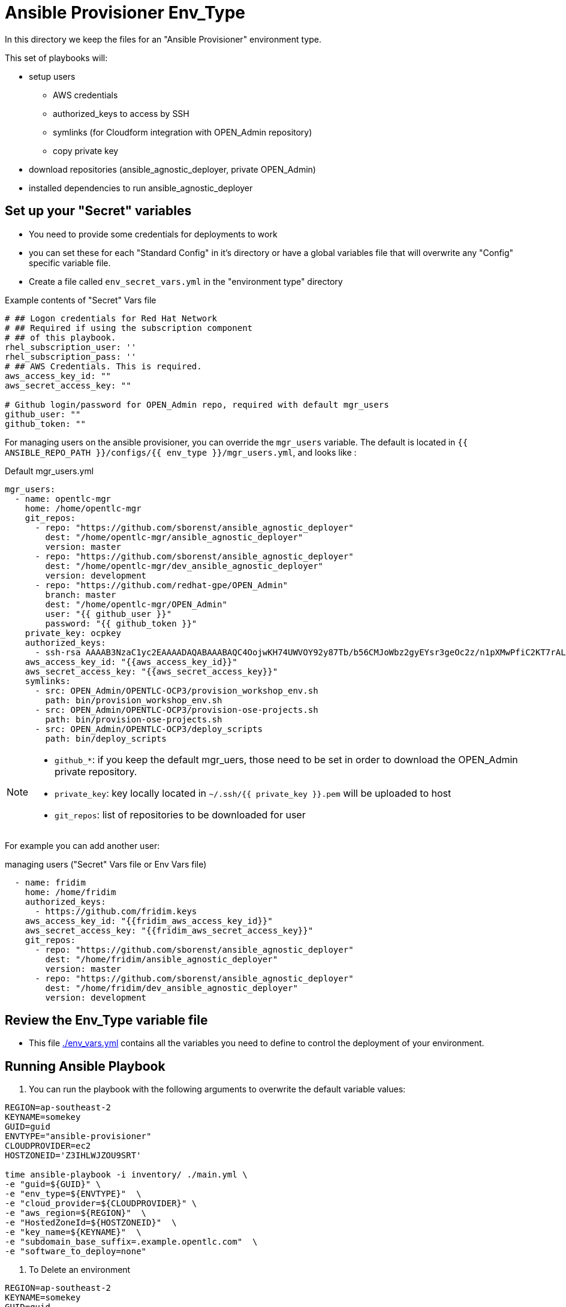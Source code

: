 = Ansible Provisioner Env_Type

In this directory we keep the files for an "Ansible Provisioner" environment type.

This set of playbooks will:

- setup users
* AWS credentials
* authorized_keys to access by SSH
* symlinks (for Cloudform integration with OPEN_Admin repository)
* copy private key
- download repositories (ansible_agnostic_deployer, private OPEN_Admin)
- installed dependencies to run ansible_agnostic_deployer

//
// we create folders, yml files, and other items we want to over ride default variables.
//
// For example, we will include things such as ec2 instance names, secret
// variables such as private/public key pair information, passwords, etc.
//
// Eventually, all sensitive information will be encypted via Ansible Vault. The
// inclusion as well as instructions on doing this will be included in a later
// release.


== Set up your "Secret" variables

* You need to provide some credentials for deployments to work
* you can set these for each "Standard Config" in it's directory or have a
 global variables file that will overwrite any "Config" specific variable file.

* Create a file called `env_secret_vars.yml` in the "environment type" directory

.Example contents of "Secret" Vars file
[source,yaml]
----
# ## Logon credentials for Red Hat Network
# ## Required if using the subscription component
# ## of this playbook.
rhel_subscription_user: ''
rhel_subscription_pass: ''
# ## AWS Credentials. This is required.
aws_access_key_id: ""
aws_secret_access_key: ""

# Github login/password for OPEN_Admin repo, required with default mgr_users
github_user: ""
github_token: ""
----


For managing users on the ansible provisioner, you can override the `mgr_users` variable. The default is located in `{{ ANSIBLE_REPO_PATH }}/configs/{{ env_type }}/mgr_users.yml`, and looks like :

.Default mgr_users.yml
[source,yaml]
----
mgr_users:
  - name: opentlc-mgr
    home: /home/opentlc-mgr
    git_repos:
      - repo: "https://github.com/sborenst/ansible_agnostic_deployer"
        dest: "/home/opentlc-mgr/ansible_agnostic_deployer"
        version: master
      - repo: "https://github.com/sborenst/ansible_agnostic_deployer"
        dest: "/home/opentlc-mgr/dev_ansible_agnostic_deployer"
        version: development
      - repo: "https://github.com/redhat-gpe/OPEN_Admin"
        branch: master
        dest: "/home/opentlc-mgr/OPEN_Admin"
        user: "{{ github_user }}"
        password: "{{ github_token }}"
    private_key: ocpkey
    authorized_keys:
      - ssh-rsa AAAAB3NzaC1yc2EAAAADAQABAAABAQC4OojwKH74UWVOY92y87Tb/b56CMJoWbz2gyEYsr3geOc2z/n1pXMwPfiC2KT7rALZFHofc+x6vfUi6px5uTm06jXa78S7UB3MX56U3RUd8XF3svkpDzql1gLRbPIgL1h0C7sWHfr0K2LG479i0nPt/X+tjfsAmT3nWj5PVMqSLFfKrOs6B7dzsqAcQPInYIM+Pqm/pXk+Tjc7cfExur2oMdzx1DnF9mJaj1XTnMsR81h5ciR2ogXUuns0r6+HmsHzdr1I1sDUtd/sEVu3STXUPR8oDbXBsb41O5ek6E9iacBJ327G3/1SWwuLoJsjZM0ize+iq3HpT1NqtOW6YBLR opentlc-mgr@inf00-mwl.opentlc.com
    aws_access_key_id: "{{aws_access_key_id}}"
    aws_secret_access_key: "{{aws_secret_access_key}}"
    symlinks:
      - src: OPEN_Admin/OPENTLC-OCP3/provision_workshop_env.sh
        path: bin/provision_workshop_env.sh
      - src: OPEN_Admin/OPENTLC-OCP3/provision-ose-projects.sh
        path: bin/provision-ose-projects.sh
      - src: OPEN_Admin/OPENTLC-OCP3/deploy_scripts
        path: bin/deploy_scripts
----

[NOTE]
--
- `github_*`: if you keep the default mgr_uers, those need to be set in order to download the OPEN_Admin private repository.
- `private_key`: key locally located in `~/.ssh/{{ private_key }}.pem` will be uploaded to host
- `git_repos`: list of repositories to be downloaded for user
--

For example you can add another user:

.managing users ("Secret" Vars file or Env Vars file)
[source,yaml]
----
  - name: fridim
    home: /home/fridim
    authorized_keys:
      - https://github.com/fridim.keys
    aws_access_key_id: "{{fridim_aws_access_key_id}}"
    aws_secret_access_key: "{{fridim_aws_secret_access_key}}"
    git_repos:
      - repo: "https://github.com/sborenst/ansible_agnostic_deployer"
        dest: "/home/fridim/ansible_agnostic_deployer"
        version: master
      - repo: "https://github.com/sborenst/ansible_agnostic_deployer"
        dest: "/home/fridim/dev_ansible_agnostic_deployer"
        version: development
----

== Review the Env_Type variable file

* This file link:./env_vars.yml[./env_vars.yml] contains all the variables you
 need to define to control the deployment of your environment.

== Running Ansible Playbook



. You can run the playbook with the following arguments to overwrite the default variable values:
[source,bash]
----
REGION=ap-southeast-2
KEYNAME=somekey
GUID=guid
ENVTYPE="ansible-provisioner"
CLOUDPROVIDER=ec2
HOSTZONEID='Z3IHLWJZOU9SRT'

time ansible-playbook -i inventory/ ./main.yml \
-e "guid=${GUID}" \
-e "env_type=${ENVTYPE}"  \
-e "cloud_provider=${CLOUDPROVIDER}" \
-e "aws_region=${REGION}"  \
-e "HostedZoneId=${HOSTZONEID}"  \
-e "key_name=${KEYNAME}"  \
-e "subdomain_base_suffix=.example.opentlc.com"  \
-e "software_to_deploy=none"
----

. To Delete an environment
[source,bash]
----
REGION=ap-southeast-2
KEYNAME=somekey
GUID=guid
ENVTYPE="ansible-provisioner"
CLOUDPROVIDER=ec2

#To Destroy an Env
ansible-playbook -i inventory/ ./configs/${ENVTYPE}/destroy_env.yml \
 -e "guid=${GUID}" \
 -e "env_type=${ENVTYPE}"  \
 -e "cloud_provider=${CLOUDPROVIDER}" \
 -e "aws_region=${REGION}"  \
 -e "HostedZoneId=${HOSTZONEID}"  \
 -e "key_name=${KEYNAME}"  \
 -e "subdomain_base_suffix=.example.opentlc.com"
----
